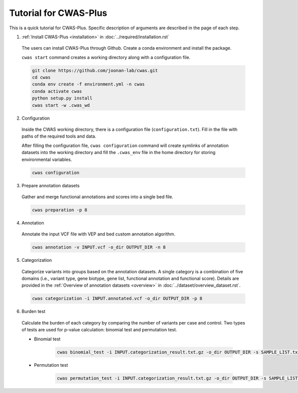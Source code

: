 =======================
Tutorial for CWAS-Plus
=======================

This is a quick tutorial for CWAS-Plus. Specific description of arguments are described in the page of each step.



1. :ref:`Install CWAS-Plus <installation>` in :doc:`../required/installation.rst`

  The users can install CWAS-Plus through Github. Create a conda environment and install the package.
  
  ``cwas start`` command creates a working directory along with a configuration file.

  .. code-block:: solidity
    
    git clone https://github.com/joonan-lab/cwas.git
    cd cwas
    conda env create -f environment.yml -n cwas
    conda activate cwas
    python setup.py install
    cwas start -w .cwas_wd

2. Configuration

  Inside the CWAS working directory, there is a configuration file (``configuration.txt``). Fill in the file with paths of the required tools and data.

  After filling the configuration file, ``cwas configuration`` command will create symlinks of annotation datasets into the working directory and fill the ``.cwas_env`` file in the home directory for storing environmental variables.

  .. code-block:: solidity

    cwas configuration

3. Prepare annotation datasets

  Gather and merge functional annotations and scores into a single bed file.

  .. code-block:: solidity

    cwas preparation -p 8

4. Annotation

  Annotate the input VCF file with VEP and bed custom annotation algorithm.

  .. code-block:: solidity

    cwas annotation -v INPUT.vcf -o_dir OUTPUT_DIR -n 8

5. Categorization

  Categorize variants into groups based on the annotation datasets. A single category is a combination of five domains (i.e., variant type, gene biotype, gene list, functional annotation and functional score). Details are provided in the :ref:`Overview of annotation datasets <overview>` in :doc:`../dataset/overview_dataset.rst`.

  .. code-block:: solidity

    cwas categorization -i INPUT.annotated.vcf -o_dir OUTPUT_DIR -p 8

6. Burden test

  Calculate the burden of each category by comparing the number of variants per case and control. Two types of tests are used for p-value calculation: binomial test and permutation test.
   
  - Binomial test

     .. code-block:: solidity

        cwas binomial_test -i INPUT.categorization_result.txt.gz -o_dir OUTPUT_DIR -s SAMPLE_LIST.txt -a ADJUST_FACTOR.txt

  - Permutation test
   
     .. code-block:: solidity

        cwas permutation_test -i INPUT.categorization_result.txt.gz -o_dir OUTPUT_DIR -s SAMPLE_LIST.txt -a ADJUST_FACTOR.txt -n 10000 -p 8 -b



